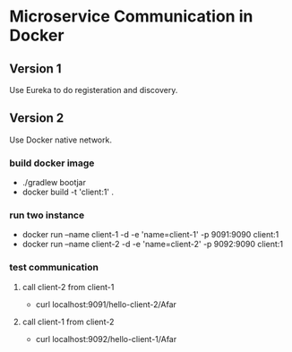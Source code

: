 * Microservice Communication in Docker
** Version 1
Use Eureka to do registeration and discovery.


** Version 2
Use Docker native network.


*** build docker image 
- ./gradlew bootjar
- docker build -t 'client:1' .


*** run two instance 
- docker run --name client-1 -d -e 'name=client-1' -p 9091:9090 client:1
- docker run --name client-2 -d -e 'name=client-2' -p 9092:9090 client:1


*** test communication

**** call client-2 from client-1
- curl localhost:9091/hello-client-2/Afar


**** call client-1 from client-2
- curl localhost:9092/hello-client-1/Afar

